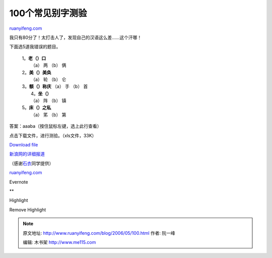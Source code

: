 .. _200605_100:

100个常见别字测验
====================================

`ruanyifeng.com <http://www.ruanyifeng.com/blog/2006/05/100.html>`__

我只有80分了！太打击人了，发现自己的汉语这么差……这个汗哪！

下面选5道我错误的题目。

    | 1。\ **老（）口**
    |  （a） 两 （b） 俩

    | 2。\ **美（）美奂**
    |  （a） 轮 （b） 仑

    | 3。\ **额（）称庆** （a） 手 （b） 首
    |  4。\ **坐（）**
    |  （a） 阵 （b） 镇

    | 5。\ **床（）之私**
    |  （a） 笫 （b） 第

答案：aaaba（按住鼠标左键，选上此行查看）

点击下载文件，进行测验。（xls文件，33K）

`Download
file <http://www.ruanyifeng.com/blog/upload/2006/05/bg060508_1.xls>`__

`新浪网的详细报道 <http://cul.sina.com.cn/s/2005-04-29/1646124555.html>`__

（感谢\ `石衣 <http://forum.bomoo.com/showthread.php?t=1380>`__\ 同学提供）

`ruanyifeng.com <http://www.ruanyifeng.com/blog/2006/05/100.html>`__

Evernote

**

Highlight

Remove Highlight

.. note::
    原文地址: http://www.ruanyifeng.com/blog/2006/05/100.html 
    作者: 阮一峰 

    编辑: 木书架 http://www.me115.com
